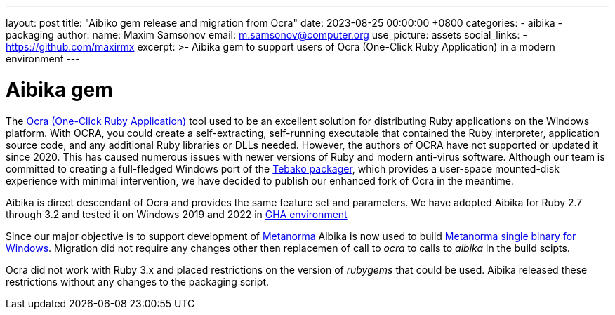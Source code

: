 ---
layout: post
title:  "Aibiko gem release and migration from Ocra"
date:   2023-08-25 00:00:00 +0800
categories:
  - aibika
  - packaging
author:
  name: Maxim Samsonov
  email: m.samsonov@computer.org
  use_picture: assets
  social_links:
    - https://github.com/maxirmx
excerpt: >-
    Aibika gem to support users of Ocra (One-Click Ruby Application) in a modern environment
---

= Aibika gem

The https://github.com/larsch/ocra[Ocra (One-Click Ruby Application)] tool used to be an excellent solution for distributing Ruby applications on the Windows platform. With OCRA, you could create a self-extracting, self-running executable that contained the Ruby interpreter, application source code, and any additional Ruby libraries or DLLs needed.
However, the authors of OCRA have not supported or updated it since 2020. This has caused numerous issues with newer versions of Ruby and modern anti-virus software.
Although our team is committed to creating a full-fledged Windows port of the https://github.com/tamatebako/tebako[Tebako packager], which provides a user-space mounted-disk experience with minimal intervention, we have decided to publish our enhanced fork of Ocra in the meantime.

Aibika is direct descendant of Ocra and provides the same feature set and parameters.
We have adopted Aibika for Ruby 2.7 through 3.2 and tested it on Windows 2019 and 2022 in https://docs.github.com/actions[GHA environment]

Since our major objective is to support development of https://www.metanorma.org/[Metanorma]  Aibika is now used to build https://github.com/metanorma/packed-mn[Metanorma single binary for Windows].
Migration did not require any changes other then replacemen of call to _ocra_ to calls to _aibika_ in the build scipts.

Ocra did not work with Ruby 3.x and placed restrictions on the version of _rubygems_ that could be used. Aibika released these restrictions without any changes to the packaging script.
